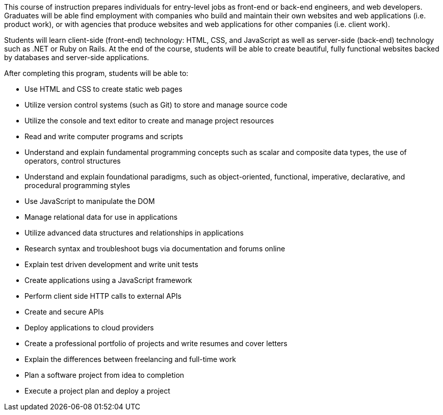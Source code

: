 This course of instruction prepares individuals for entry-level jobs as front-end or back-end engineers, and web developers. Graduates will be able find employment with companies who build and maintain their own websites and web applications (i.e. product work), or with agencies that produce websites and web applications for other companies (i.e. client work).

Students will learn client-side (front-end) technology: HTML, CSS, and JavaScript as well as server-side (back-end) technology such as .NET or Ruby on Rails. At the end of the course, students will be able to create beautiful, fully functional websites backed by databases and server-side applications.

After completing this program, students will be able to:

- Use HTML and CSS to create static web pages
- Utilize version control systems (such as Git) to store and manage source code
- Utilize the console and text editor to create and manage project resources
- Read and write computer programs and scripts
- Understand and explain fundamental programming concepts such as scalar and composite data types, the use of operators, control structures
- Understand and explain foundational paradigms, such as object-oriented, functional, imperative, declarative, and procedural programming styles
- Use JavaScript to manipulate the DOM
- Manage relational data for use in applications
- Utilize advanced data structures and relationships in applications
- Research syntax and troubleshoot bugs via documentation and forums online
- Explain test driven development and write unit tests
- Create applications using a JavaScript framework
- Perform client side HTTP calls to external APIs
- Create and secure APIs
- Deploy applications to cloud providers
- Create a professional portfolio of projects and write resumes and cover letters
- Explain the differences between freelancing and full-time work
- Plan a software project from idea to completion
- Execute a project plan and deploy a project
